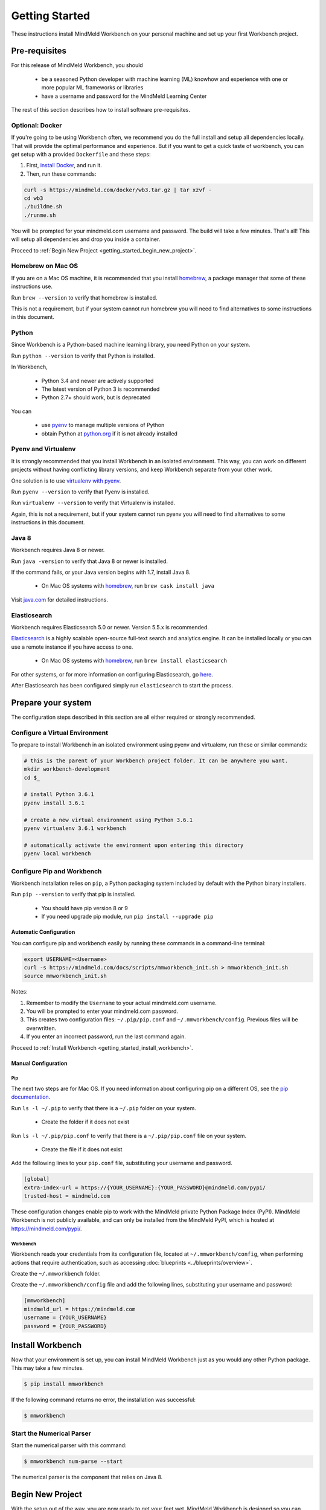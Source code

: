 Getting Started
===============

These instructions install MindMeld Workbench on your personal machine and set up your first Workbench project.

Pre-requisites
--------------

For this release of MindMeld Workbench, you should

 - be a seasoned Python developer with machine learning (ML) knowhow and experience with one or more popular ML frameworks or libraries

 - have a username and password for the MindMeld Learning Center

The rest of this section describes how to install software pre-requisites.

Optional: Docker
^^^^^^^^^^^^^^^^

If you're going to be using Workbench often, we recommend you do the full install and setup all dependencies locally. That will provide the optimal performance and experience.
But if you want to get a quick taste of workbench, you can get setup with a provided ``Dockerfile`` and these steps:

#. First, `install Docker <https://www.docker.com/community-edition#/download>`_, and run it.
#. Then, run these commands:

.. code-block:: shell

  curl -s https://mindmeld.com/docker/wb3.tar.gz | tar xzvf -
  cd wb3
  ./buildme.sh
  ./runme.sh

You will be prompted for your mindmeld.com username and password. The build will take a few minutes. That's all! This will setup all dependencies and drop you inside a container.

Proceed to :ref:`Begin New Project <getting_started_begin_new_project>`.


Homebrew on Mac OS
^^^^^^^^^^^^^^^^^^

If you are on a Mac OS machine, it is recommended that you install `homebrew <https://brew.sh/>`_, a package manager that some of these instructions use.

Run ``brew --version`` to verify that homebrew is installed.

This is not a requirement, but if your system cannot run homebrew you will need to find alternatives to some instructions in this document.

Python
^^^^^^

Since Workbench is a Python-based machine learning library, you need Python on your system.

Run ``python --version`` to verify that Python is installed.

In Workbench,

 - Python 3.4 and newer are actively supported
 - The latest version of Python 3 is recommended
 - Python 2.7+ should work, but is deprecated

You can

 - use `pyenv <https://github.com/pyenv/pyenv>`_ to manage multiple versions of Python
 - obtain Python at `python.org <https://www.python.org/>`_  if it is not already installed

Pyenv and Virtualenv
^^^^^^^^^^^^^^^^^^^^

It is strongly recommended that you install Workbench in an isolated environment. This way, you can work
on different projects without having conflicting library versions, and keep Workbench separate from your other work.

One solution is to use `virtualenv with pyenv <https://github.com/pyenv/pyenv-virtualenv>`_.

Run ``pyenv --version`` to verify that Pyenv is installed.

Run ``virtualenv --version`` to verify that Virtualenv is installed.

Again, this is not a requirement, but if your system cannot run pyenv you will need to find alternatives to some instructions in this document.

Java 8
^^^^^^^

Workbench requires Java 8 or newer.

Run ``java -version`` to verify that Java 8 or newer is installed. 

If the command fails, or your Java version begins with 1.7, install Java 8.

 - On Mac OS systems with `homebrew <https://brew.sh/>`_, run ``brew cask install java``

Visit `java.com <https://www.java.com/inc/BrowserRedirect1.jsp?locale=en>`_ for detailed instructions.

Elasticsearch
^^^^^^^^^^^^^

Workbench requires Elasticsearch 5.0 or newer. Version 5.5.x is recommended.

`Elasticsearch <https://www.elastic.co/products/elasticsearch>`_ is a highly scalable open-source
full-text search and analytics engine. It can be installed locally or you can use a remote instance if you have access to one.

  - On Mac OS systems with `homebrew <https://brew.sh/>`_, run ``brew install elasticsearch``

For other systems, or for more information on configuring Elasticsearch, go
`here <https://www.elastic.co/guide/en/elasticsearch/reference/current/_installation.html>`_.

After Elasticsearch has been configured simply run ``elasticsearch`` to start the process.

Prepare your system
---------------------

The configuration steps described in this section are all either required or strongly recommended.

Configure a Virtual Environment
^^^^^^^^^^^^^^^^^^^^^^^^^^^^^^^

To prepare to install Workbench in an isolated environment using pyenv and virtualenv, run these or similar commands:

.. code-block:: console

  # this is the parent of your Workbench project folder. It can be anywhere you want.
  mkdir workbench-development
  cd $_

  # install Python 3.6.1
  pyenv install 3.6.1

  # create a new virtual environment using Python 3.6.1
  pyenv virtualenv 3.6.1 workbench

  # automatically activate the environment upon entering this directory
  pyenv local workbench

Configure Pip and Workbench
^^^^^^^^^^^^^^^^^^^^^^^^^^^^

Workbench installation relies on ``pip``, a Python packaging system included by default with the Python binary installers.

Run ``pip --version`` to verify that pip is installed.

 - You should have pip version 8 or 9

 - If you need upgrade pip module, run ``pip install --upgrade pip``


Automatic Configuration
"""""""""""""""""""""""

You can configure pip and workbench easily by running these commands in a command-line terminal:

.. highlight:: python
   :linenothreshold: 2

.. code-block:: shell

  export USERNAME=<Username>
  curl -s https://mindmeld.com/docs/scripts/mmworkbench_init.sh > mmworkbench_init.sh
  source mmworkbench_init.sh


Notes:

#. Remember to modify the ``Username`` to your actual mindmeld.com username.
#. You will be prompted to enter your mindmeld.com password.
#. This creates two configuration files: ``~/.pip/pip.conf`` and ``~/.mmworkbench/config``. Previous files will be overwritten.
#. If you enter an incorrect password, run the last command again.


Proceed to :ref:`Install Workbench <getting_started_install_workbench>`.


Manual Configuration
""""""""""""""""""""

Pip
'''

The next two steps are for Mac OS. If you need information about configuring pip on a different OS, see the `pip documentation <http://pip.readthedocs.io/en/latest/user_guide/#configuration>`_.

Run ``ls -l ~/.pip`` to verify that there is a ``~/.pip`` folder on your system.

 - Create the folder if it does not exist

Run ``ls -l ~/.pip/pip.conf`` to verify that there is a ``~/.pip/pip.conf`` file on your system.

 - Create the file if it does not exist

Add the following lines to your ``pip.conf`` file, substituting your username and password.

.. code-block:: text

  [global]
  extra-index-url = https://{YOUR_USERNAME}:{YOUR_PASSWORD}@mindmeld.com/pypi/
  trusted-host = mindmeld.com

These configuration changes enable pip to work with the MindMeld private Python Package Index (PyPI). MindMeld Workbench is not publicly available, and can only be installed from the MindMeld PyPI, which is hosted at https://mindmeld.com/pypi/.

Workbench
''''''''''

Workbench reads your credentials from its configuration file, located at
``~/.mmworkbench/config``, when performing actions that require authentication, such as accessing
:doc:`blueprints <../blueprints/overview>`.

Create the ``~/.mmworkbench`` folder.

Create the ``~/.mmworkbench/config`` file and add the following lines, substituting your username and password:

.. code-block:: text

  [mmworkbench]
  mindmeld_url = https://mindmeld.com
  username = {YOUR_USERNAME}
  password = {YOUR_PASSWORD}


.. _getting_started_install_workbench:

Install Workbench
-----------------

Now that your environment is set up, you can install MindMeld Workbench just as you would any other
Python package. This may take a few minutes.

.. code-block:: console

  $ pip install mmworkbench

If the following command returns no error, the installation was successful:

.. code-block:: console

    $ mmworkbench

Start the Numerical Parser
^^^^^^^^^^^^^^^^^^^^^^^^^^

Start the numerical parser with this command:

.. code-block:: console

  $ mmworkbench num-parse --start

The numerical parser is the component that relies on Java 8.

.. _getting_started_begin_new_project:

Begin New Project
-----------------

With the setup out of the way, you are now ready to get your feet wet. MindMeld Workbench is designed so you can
keep using the tools and coding patterns that are familiar to you. Some of the very basic operations can be performed in
your command-line shell using the ``mmworkbench`` command. But to really take advantage of the power of Workbench,
the Python shell is where all the action is at.


Command Line
^^^^^^^^^^^^

You can use the ``blueprint`` command in ``mmworkbench`` to begin a new project. This enables you to use one of the 
already built example apps as a baseline for your project. 

The `template` blueprint sets up the scaffolding for a blank project:

.. code-block:: console

  $ mmworkbench blueprint template myapp


To try out the :doc:`Food Ordering blueprint<../blueprints/food_ordering>`, run these commands on the command line:

.. code-block:: console

  $ mmworkbench blueprint food_ordering
  $ cd $_
  $ python app.py build   # this will take a few minutes
  $ python app.py converse
 Loading intent classifier: domain='ordering'
 ...
 You:

The ``converse`` command loads the machine learnings models and starts an interactive session with the "You:" prompt.
Here you can enter your own input and get an immediate response back. Try "hi", for example, and see what you get.


Python Shell
^^^^^^^^^^^^

The `template` blueprint sets up the scaffolding for a blank project:

.. code-block:: python

    import mmworkbench as wb
    wb.configure_logs()    
    wb.blueprint('template', 'my_app')


To try out the :doc:`Home Assistant blueprint<../blueprints/home_assistant>`, run these commands in your Python shell:

.. code-block:: python

    import mmworkbench as wb
    wb.configure_logs()
    blueprint = 'home_assistant'
    wb.blueprint(blueprint)

    from mmworkbench.components import NaturalLanguageProcessor
    nlp = NaturalLanguageProcessor(blueprint)
    nlp.build()

    from mmworkbench.components.dialogue import Conversation
    conv = Conversation(nlp=nlp, app_path=blueprint)
    conv.say('Hello!')


Workbench provides several different blueprint applications to support many common use cases for
conversational applications. See :doc:`Workbench Blueprints<../blueprints/overview>` for more usage examples.


Command-Line Interfaces
-----------------------

MindMeld Workbench has two command-line interfaces for some of the common workflow tasks you'll be doing often:

#. mmworkbench
#. python app.py

Builtin help is available with the standard `-h` flag.

mmworkbench
^^^^^^^^^^^

The command-line interface (CLI) for MindMeld Workbench can be accessed with the `mmworkbench` command.
This is most suitable for use in an app-agnostic context.

The commands available are:

#. ``blueprint`` : Downloads all the training data for an existing blueprint and sets it up for use in your own project.
#. ``num-parse`` : Starts or stops the numerical parser service.

python app.py
^^^^^^^^^^^^^

When you're in the context of a specific app, `python app.py` is more appropriate to use.

The commands available are:

#. ``build`` : Builds the artifacts and machine learning models and persists them.
#. ``clean`` : Deletes the generated artifacts and takes the system back to a pristine state.
#. ``converse`` : Begins an interactive conversational session with the user at the command line.
#. ``load-kb`` : Populates the knowledge base.
#. ``run`` : Starts the workbench service as a REST API.


Upgrade Workbench
-----------------

To upgrade to the latest version of Workbench, run ``pip install mmworkbench --upgrade``

Make sure to run this regularly to stay on top of the latest bug fixes and feature releases.
